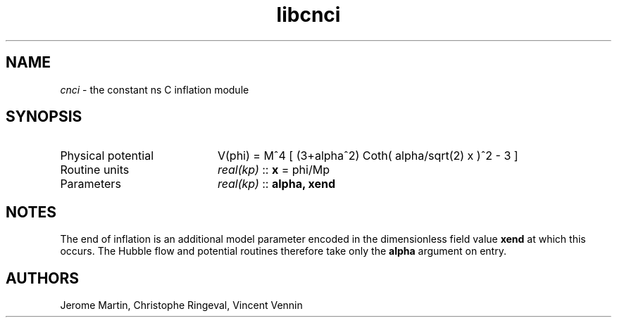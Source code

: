 .TH libcnci 3 "September 7, 2012" "libaspic" "Module convention" 

.SH NAME
.I cnci
- the constant ns C inflation module

.SH SYNOPSIS
.TP 20
Physical potential
V(phi) = M^4 [ (3+alpha^2) Coth( alpha/sqrt(2) x )^2 - 3 ]
.TP
Routine units
.I real(kp)
::
.B x
= phi/Mp
.TP
Parameters
.I real(kp)
::
.B alpha, xend

.SH NOTES
The end of inflation is an additional model parameter encoded in the
dimensionless field value
.B xend
at which this occurs. The Hubble flow and potential routines therefore
take only the 
.B alpha
argument on entry.

.SH AUTHORS
Jerome Martin, Christophe Ringeval, Vincent Vennin
